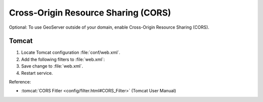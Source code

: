 Cross-Origin Resource Sharing (CORS)
====================================

Optional: To use GeoServer outside of your domain, enable Cross-Origin Resource Sharing (CORS).

Tomcat
------

#. Locate Tomcat configuration :file:`conf/web.xml`.

#. Add the following filters to :file:`web.xml`:

   .. literalinclude:: files/cors.xml
      :language: xml

#. Save change to :file:`web.xml`.

#. Restart service.

Reference:

* :tomcat:`CORS Fitler <config/filter.html#CORS_Filter>` (Tomcat User Manual)